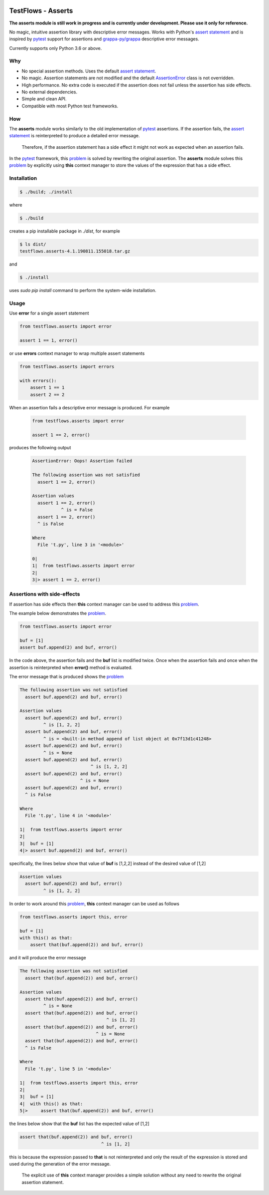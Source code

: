 .. image:: https://raw.githubusercontent.com/testflows/TestFlows-ArtWork/master/images/testbug-laptop.png
   :width: 100%
   :alt: test bug
   :align: center

TestFlows - Asserts
===================

**The asserts module is still work in progress and is currently under development.
Please use it only for reference.**

No magic, intuitive assertion library with descriptive error messages.
Works with Python's `assert statement`_ and is inspired by pytest_
support for assertions and `grappa-py/grappa`_ descriptive error messages.

Currently supports only Python 3.6 or above.

Why
***

* No special assertion methods.
  Uses the default `assert statement`_.
* No magic.
  Assertion statements are not modified and the default AssertionError_
  class is not overridden.
* High performance.
  No extra code is executed if the assertion does not fail unless the assertion has side effects.
* No external dependencies.
* Simple and clean API.
* Compatible with most Python test frameworks.

How
***

The **asserts** module works similarly to the old implementation of
pytest_ assertions. If the assertion fails, the `assert statement`_ is reinterpreted
to produce a detailed error message.

  Therefore, if the assertion statement has a side effect it might not
  work as expected when an assertion fails.

In the pytest_ framework, this problem_ is solved
by rewriting the original assertion.
The **asserts** module solves this problem_ by explicitly using **this** context manager
to store the values of the expression that has a side effect.

Installation
************

.. code-block:: bash

    $ ./build; ./install


where

.. code-block:: bash

    $ ./build

creates a pip installable package in *./dist*, for example

.. code-block:: bash

    $ ls dist/
    testflows.asserts-4.1.190811.155018.tar.gz

and

.. code-block:: bash

    $ ./install

uses *sudo pip install* command to perform the system-wide installation.


Usage
*****

Use **error** for a single assert statement

.. code-block:: python

    from testflows.asserts import error

    assert 1 == 1, error()

or use **errors** context manager to wrap multiple assert statements

.. code-block:: python

    from testflows.asserts import errors

    with errors():
        assert 1 == 1
        assert 2 == 2

When an assertion fails a descriptive error message is produced.
For example

    .. code-block:: python

       from testflows.asserts import error

       assert 1 == 2, error()

produces the following output

    .. code-block:: bash

        AssertionError: Oops! Assertion failed

        The following assertion was not satisfied
          assert 1 == 2, error()

        Assertion values
          assert 1 == 2, error()
                   ^ is = False
          assert 1 == 2, error()
          ^ is False

        Where
          File 't.py', line 3 in '<module>'

        0|
        1|  from testflows.asserts import error
        2|
        3|> assert 1 == 2, error()

Assertions with side-effects
****************************

If assertion has side effects then **this** context manager can be used to
address this problem_.

The example below demonstrates the problem_.

.. code-block:: python

    from testflows.asserts import error

    buf = [1]
    assert buf.append(2) and buf, error()


In the code above, the assertion fails and the **buf** list is modified twice. Once
when the assertion fails and once when the assertion is reinterpreted when
**error()** method is evaluated.

The error message that is produced shows the problem_

.. code-block:: bash

    The following assertion was not satisfied
      assert buf.append(2) and buf, error()

    Assertion values
      assert buf.append(2) and buf, error()
             ^ is [1, 2, 2]
      assert buf.append(2) and buf, error()
             ^ is = <built-in method append of list object at 0x7f13d1c41248>
      assert buf.append(2) and buf, error()
             ^ is = None
      assert buf.append(2) and buf, error()
                               ^ is [1, 2, 2]
      assert buf.append(2) and buf, error()
                           ^ is = None
      assert buf.append(2) and buf, error()
      ^ is False

    Where
      File 't.py', line 4 in '<module>'

    1|  from testflows.asserts import error
    2|
    3|  buf = [1]
    4|> assert buf.append(2) and buf, error()

specifically, the lines below show that value of **buf** is [1,2,2] instead
of the desired value of [1,2]

.. code-block:: bash

    Assertion values
      assert buf.append(2) and buf, error()
             ^ is [1, 2, 2]

In order to work around this problem_, **this** context manager can be used
as follows

.. code-block:: python

    from testflows.asserts import this, error

    buf = [1]
    with this() as that:
        assert that(buf.append(2)) and buf, error()



and it will produce the error message

.. code-block:: bash

    The following assertion was not satisfied
      assert that(buf.append(2)) and buf, error()

    Assertion values
      assert that(buf.append(2)) and buf, error()
             ^ is = None
      assert that(buf.append(2)) and buf, error()
                                     ^ is [1, 2]
      assert that(buf.append(2)) and buf, error()
                                 ^ is = None
      assert that(buf.append(2)) and buf, error()
      ^ is False

    Where
      File 't.py', line 5 in '<module>'

    1|  from testflows.asserts import this, error
    2|
    3|  buf = [1]
    4|  with this() as that:
    5|>     assert that(buf.append(2)) and buf, error()

the lines below show that the **buf** list has the expected value of [1,2]

.. code-block:: bash

      assert that(buf.append(2)) and buf, error()
                                     ^ is [1, 2]

this is because the expression passed to **that** is not reinterpreted and only the
result of the expression is stored and used during the generation of the error message.

  The explicit use of **this** context manager provides a simple solution without
  any need to rewrite the original assertion statement.

.. _problem: http://pybites.blogspot.com/2011/07/behind-scenes-of-pytests-new-assertion.html
.. _AssertionError: https://docs.python.org/3/library/exceptions.html#AssertionError
.. _`assert statement`: https://docs.python.org/3/reference/simple_stmts.html#assert
.. _`grappa-py/grappa`: https://github.com/grappa-py/grappa
.. _pytest: https://docs.pytest.org/en/latest/assert.html
